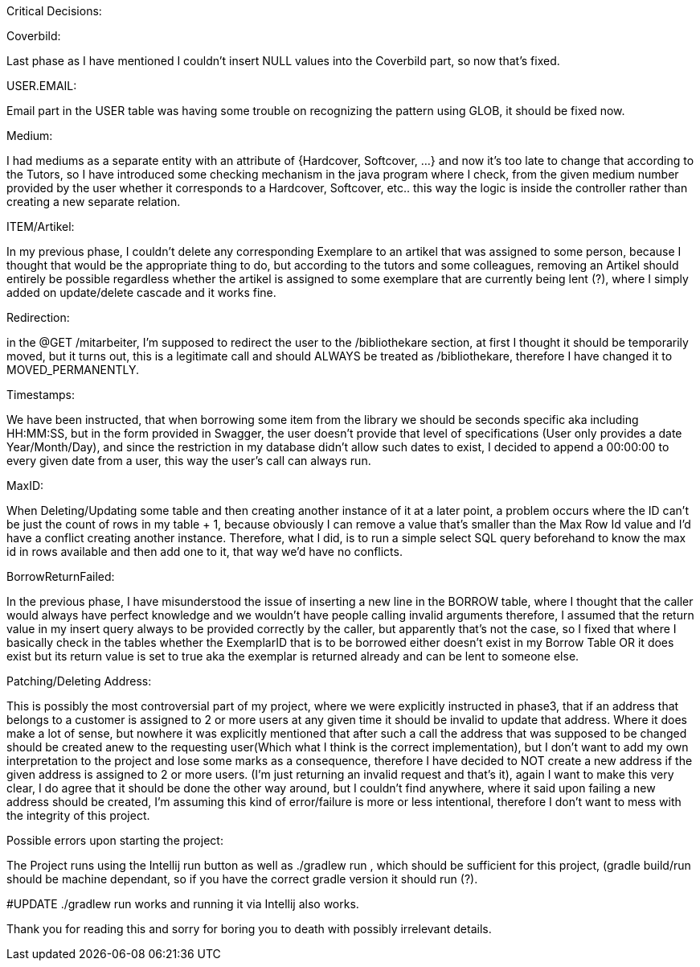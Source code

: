 Critical Decisions:

***************************************************
Coverbild:

Last phase as I have mentioned I couldn't insert NULL values into the Coverbild part, so now that's fixed.
***************************************************
USER.EMAIL: 

Email part in the USER table was having some trouble on recognizing the pattern using GLOB, it should be fixed now.
***************************************************
Medium: 

I had mediums as a separate entity with an attribute of {Hardcover, Softcover, ...} and now it's too late to change that according to the Tutors, so I have introduced some checking mechanism in the java program where I check, from the given medium number provided by the user whether it corresponds to a Hardcover, Softcover, etc.. this way the logic is inside the controller rather than creating a new separate relation.
***************************************************
ITEM/Artikel: 

In my previous phase, I couldn't delete any corresponding Exemplare to an artikel that was assigned to some person, because I thought that would be the appropriate thing to do, but according to the tutors and some colleagues, removing an Artikel should entirely be possible regardless whether the artikel is assigned to some exemplare that are currently being lent (?), where I simply added on update/delete cascade and it works fine.
***************************************************
Redirection:

in the @GET /mitarbeiter, I'm supposed to redirect the user to the /bibliothekare section, at first I thought it should be temporarily moved, but it turns out, this is a legitimate call and should ALWAYS be treated as /bibliothekare, therefore I have changed it to MOVED_PERMANENTLY.
***************************************************
Timestamps:

We have been instructed, that when borrowing some item from the library we should be seconds specific aka including HH:MM:SS, but in the form provided in Swagger, the user doesn't provide that level of specifications (User only provides a date Year/Month/Day), and since the restriction in my database didn't allow such dates to exist, I decided to append a 00:00:00 to every given date from a user, this way the user's call can always run.
***************************************************
MaxID:

When Deleting/Updating some table and then creating another instance of it at a later point, a problem occurs where the ID can't be just the count of rows in my table + 1, because obviously I can remove a value that's smaller than the Max Row Id value and I'd have a conflict creating another instance. 
Therefore, what I did, is to run a simple select SQL query beforehand to know the max id in rows available and then add one to it, that way we'd have no conflicts.
***************************************************
BorrowReturnFailed:

In the previous phase, I have misunderstood the issue of inserting a new line in the BORROW table, where I thought that the caller would always have perfect knowledge and we wouldn't have people calling invalid arguments therefore, I assumed that the return value in my insert query always to be provided correctly by the caller, but apparently that's not the case, so I fixed that where I basically check in the tables whether the ExemplarID that is to be borrowed either doesn't exist in my Borrow Table OR it does exist but its return value is set to true aka the exemplar is returned already and can be lent to someone else.

***************************************************
Patching/Deleting Address:

This is possibly the most controversial part of my project, where we were explicitly instructed in phase3, that if an address that belongs to a customer is assigned to 2 or more users at any given time it should be invalid to update that address.
Where it does make a lot of sense, but nowhere it was explicitly mentioned that after such a call the address that was supposed to be changed should be created anew to the requesting user(Which what I think is the correct implementation), but I don't want to add my own interpretation to the project and lose some marks as a consequence, therefore I have decided to NOT create a new address if the given address is assigned to 2 or more users. (I'm just returning an invalid request and that's it), again I want to make this very clear, I do agree that it should be done the other way around, but I couldn't find anywhere, where it said upon failing a new address should be created, I'm assuming this kind of error/failure is more or less intentional, therefore I don't want to mess with the integrity of this project.
***************************************************
Possible errors upon starting the project:

The Project runs using the Intellij run button as well as ./gradlew run , which should be sufficient for this project, (gradle build/run should be machine dependant, so if you have the correct gradle version it should run (?).

#UPDATE
./gradlew run works and running it via Intellij also works.



Thank you for reading this and sorry for boring you to death with possibly irrelevant details.
